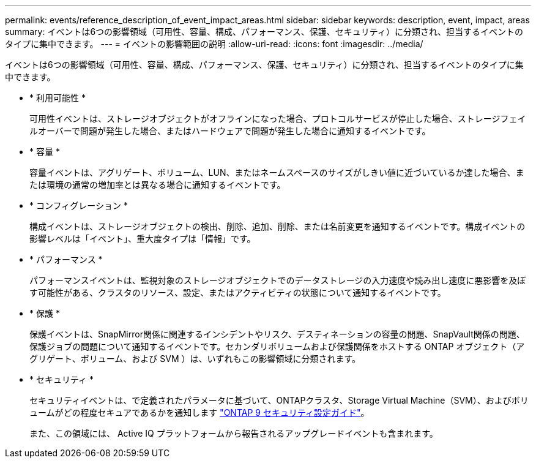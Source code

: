 ---
permalink: events/reference_description_of_event_impact_areas.html 
sidebar: sidebar 
keywords: description, event, impact, areas 
summary: イベントは6つの影響領域（可用性、容量、構成、パフォーマンス、保護、セキュリティ）に分類され、担当するイベントのタイプに集中できます。 
---
= イベントの影響範囲の説明
:allow-uri-read: 
:icons: font
:imagesdir: ../media/


[role="lead"]
イベントは6つの影響領域（可用性、容量、構成、パフォーマンス、保護、セキュリティ）に分類され、担当するイベントのタイプに集中できます。

* * 利用可能性 *
+
可用性イベントは、ストレージオブジェクトがオフラインになった場合、プロトコルサービスが停止した場合、ストレージフェイルオーバーで問題が発生した場合、またはハードウェアで問題が発生した場合に通知するイベントです。

* * 容量 *
+
容量イベントは、アグリゲート、ボリューム、LUN、またはネームスペースのサイズがしきい値に近づいているか達した場合、または環境の通常の増加率とは異なる場合に通知するイベントです。

* * コンフィグレーション *
+
構成イベントは、ストレージオブジェクトの検出、削除、追加、削除、または名前変更を通知するイベントです。構成イベントの影響レベルは「イベント」、重大度タイプは「情報」です。

* * パフォーマンス *
+
パフォーマンスイベントは、監視対象のストレージオブジェクトでのデータストレージの入力速度や読み出し速度に悪影響を及ぼす可能性がある、クラスタのリソース、設定、またはアクティビティの状態について通知するイベントです。

* * 保護 *
+
保護イベントは、SnapMirror関係に関連するインシデントやリスク、デスティネーションの容量の問題、SnapVault関係の問題、保護ジョブの問題について通知するイベントです。セカンダリボリュームおよび保護関係をホストする ONTAP オブジェクト（アグリゲート、ボリューム、および SVM ）は、いずれもこの影響領域に分類されます。

* * セキュリティ *
+
セキュリティイベントは、で定義されたパラメータに基づいて、ONTAPクラスタ、Storage Virtual Machine（SVM）、およびボリュームがどの程度セキュアであるかを通知します https://www.netapp.com/pdf.html?item=/media/10674-tr4569pdf.pdf["ONTAP 9 セキュリティ設定ガイド"^]。

+
また、この領域には、 Active IQ プラットフォームから報告されるアップグレードイベントも含まれます。


